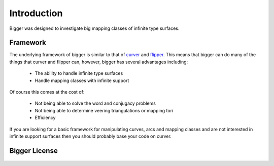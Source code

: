 
Introduction
============

Bigger was designed to investigate big mapping classes of infinite type surfaces.

Framework
---------

The underlying framework of bigger is similar to that of `curver <https://pypy.org/project/curver/>`_ and `flipper <https://pypi.org/project/flipper/>`_.
This means that bigger can do many of the things that curver and flipper can, however, bigger has several advantages including:

    - The ability to handle infinite type surfaces
    - Handle mapping classes with infinite support

Of course this comes at the cost of:

    - Not being able to solve the word and conjugacy problems
    - Not being able to determine veering triangulations or mapping tori
    - Efficiency

If you are looking for a basic framework for manipulating curves, arcs and mapping classes and are not interested in infinite support surfaces then you should probably base your code on curver.

Bigger License
--------------

    .. include:: ../../LICENSE
